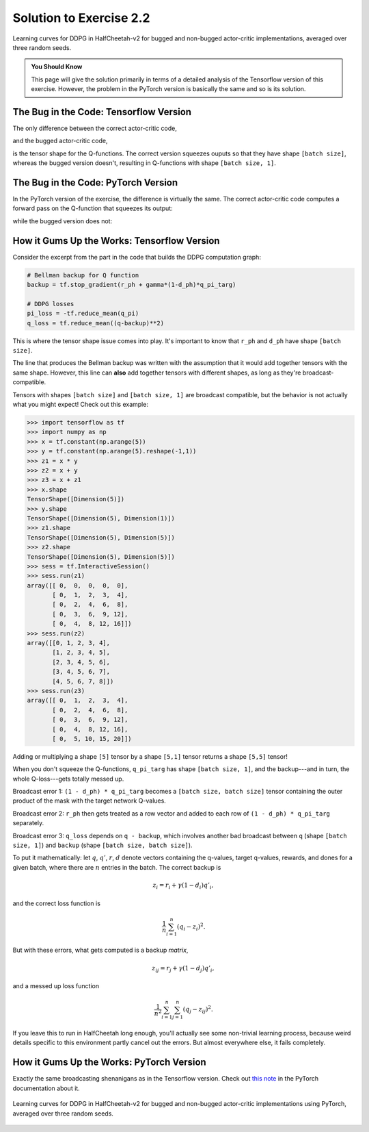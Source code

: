 ========================
Solution to Exercise 2.2
========================

.. figure:: ../images/ex2-2_ddpg_bug.svg
    :align: center

    Learning curves for DDPG in HalfCheetah-v2 for bugged and non-bugged actor-critic implementations, averaged over three random seeds.


.. admonition:: You Should Know

    This page will give the solution primarily in terms of a detailed analysis of the Tensorflow version of this exercise. However, the problem in the PyTorch version is basically the same and so is its solution.


The Bug in the Code: Tensorflow Version
=======================================

The only difference between the correct actor-critic code,

.. code-block:: python
    :emphasize-lines: 11, 13

    """
    Actor-Critic
    """
    def mlp_actor_critic(x, a, hidden_sizes=(400,300), activation=tf.nn.relu, 
                         output_activation=tf.tanh, action_space=None):
        act_dim = a.shape.as_list()[-1]
        act_limit = action_space.high[0]
        with tf.variable_scope('pi'):
            pi = act_limit * mlp(x, list(hidden_sizes)+[act_dim], activation, output_activation)
        with tf.variable_scope('q'):
            q = tf.squeeze(mlp(tf.concat([x,a], axis=-1), list(hidden_sizes)+[1], activation, None), axis=1)
        with tf.variable_scope('q', reuse=True):
            q_pi = tf.squeeze(mlp(tf.concat([x,pi], axis=-1), list(hidden_sizes)+[1], activation, None), axis=1)
        return pi, q, q_pi

and the bugged actor-critic code,

.. code-block:: python
    :emphasize-lines: 11, 13

    """
    Bugged Actor-Critic
    """
    def bugged_mlp_actor_critic(x, a, hidden_sizes=(400,300), activation=tf.nn.relu, 
                                output_activation=tf.tanh, action_space=None):
        act_dim = a.shape.as_list()[-1]
        act_limit = action_space.high[0]
        with tf.variable_scope('pi'):
            pi = act_limit * mlp(x, list(hidden_sizes)+[act_dim], activation, output_activation)
        with tf.variable_scope('q'):
            q = mlp(tf.concat([x,a], axis=-1), list(hidden_sizes)+[1], activation, None)
        with tf.variable_scope('q', reuse=True):
            q_pi = mlp(tf.concat([x,pi], axis=-1), list(hidden_sizes)+[1], activation, None)
        return pi, q, q_pi

is the tensor shape for the Q-functions. The correct version squeezes ouputs so that they have shape ``[batch size]``, whereas the bugged version doesn't, resulting in Q-functions with shape ``[batch size, 1]``.


The Bug in the Code: PyTorch Version
====================================

In the PyTorch version of the exercise, the difference is virtually the same. The correct actor-critic code computes a forward pass on the Q-function that squeezes its output:


.. code-block:: python
    :emphasize-lines: 12

    """
    Correct Q-Function
    """
    class MLPQFunction(nn.Module):

        def __init__(self, obs_dim, act_dim, hidden_sizes, activation):
            super().__init__()
            self.q = mlp([obs_dim + act_dim] + list(hidden_sizes) + [1], activation)

        def forward(self, obs, act):
            q = self.q(torch.cat([obs, act], dim=-1))
            return torch.squeeze(q, -1) # Critical to ensure q has right shape.


while the bugged version does not:

.. code-block:: python
    :emphasize-lines: 11

    """
    Bugged Q-Function
    """
    class BuggedMLPQFunction(nn.Module):

        def __init__(self, obs_dim, act_dim, hidden_sizes, activation):
            super().__init__()
            self.q = mlp([obs_dim + act_dim] + list(hidden_sizes) + [1], activation)

        def forward(self, obs, act):
            return self.q(torch.cat([obs, act], dim=-1))

How it Gums Up the Works: Tensorflow Version
============================================

Consider the excerpt from the part in the code that builds the DDPG computation graph:

.. code-block:: python

    # Bellman backup for Q function
    backup = tf.stop_gradient(r_ph + gamma*(1-d_ph)*q_pi_targ)

    # DDPG losses
    pi_loss = -tf.reduce_mean(q_pi)
    q_loss = tf.reduce_mean((q-backup)**2)

This is where the tensor shape issue comes into play. It's important to know that ``r_ph`` and ``d_ph`` have shape ``[batch size]``.

The line that produces the Bellman backup was written with the assumption that it would add together tensors with the same shape. However, this line can **also** add together tensors with different shapes, as long as they're broadcast-compatible. 

Tensors with shapes ``[batch size]`` and ``[batch size, 1]`` are broadcast compatible, but the behavior is not actually what you might expect! Check out this example:

>>> import tensorflow as tf
>>> import numpy as np
>>> x = tf.constant(np.arange(5))
>>> y = tf.constant(np.arange(5).reshape(-1,1))
>>> z1 = x * y
>>> z2 = x + y
>>> z3 = x + z1
>>> x.shape
TensorShape([Dimension(5)])
>>> y.shape
TensorShape([Dimension(5), Dimension(1)])
>>> z1.shape
TensorShape([Dimension(5), Dimension(5)])
>>> z2.shape
TensorShape([Dimension(5), Dimension(5)])
>>> sess = tf.InteractiveSession()
>>> sess.run(z1)
array([[ 0,  0,  0,  0,  0],
       [ 0,  1,  2,  3,  4],
       [ 0,  2,  4,  6,  8],
       [ 0,  3,  6,  9, 12],
       [ 0,  4,  8, 12, 16]])
>>> sess.run(z2)
array([[0, 1, 2, 3, 4],
       [1, 2, 3, 4, 5],
       [2, 3, 4, 5, 6],
       [3, 4, 5, 6, 7],
       [4, 5, 6, 7, 8]])
>>> sess.run(z3)
array([[ 0,  1,  2,  3,  4],
       [ 0,  2,  4,  6,  8],
       [ 0,  3,  6,  9, 12],
       [ 0,  4,  8, 12, 16],
       [ 0,  5, 10, 15, 20]])

Adding or multiplying a shape ``[5]`` tensor by a shape ``[5,1]`` tensor returns a shape ``[5,5]`` tensor!

When you don't squeeze the Q-functions, ``q_pi_targ`` has shape ``[batch size, 1]``, and the backup---and in turn, the whole Q-loss---gets totally messed up. 

Broadcast error 1: ``(1 - d_ph) * q_pi_targ`` becomes a ``[batch size, batch size]`` tensor containing the outer product of the mask with the target network Q-values. 

Broadcast error 2: ``r_ph`` then gets treated as a row vector and added to each row of ``(1 - d_ph) * q_pi_targ`` separately.

Broadcast error 3: ``q_loss`` depends on ``q - backup``, which involves another bad broadcast between ``q`` (shape ``[batch size, 1]``) and ``backup`` (shape ``[batch size, batch size]``). 

To put it mathematically: let :math:`q`, :math:`q'`, :math:`r`, :math:`d` denote vectors containing the q-values, target q-values, rewards, and dones for a given batch, where there are :math:`n` entries in the batch. The correct backup is

.. math::

    z_i = r_i + \gamma (1-d_i) q'_i,

and the correct loss function is 

.. math::
    
    \frac{1}{n} \sum_{i=1}^n (q_i - z_i)^2.

But with these errors, what gets computed is a backup *matrix*,

.. math::

    z_{ij} = r_j + \gamma (1-d_j) q'_i,

and a messed up loss function

.. math::

    \frac{1}{n^2} \sum_{i=1}^n \sum_{j=1}^n (q_j - z_{ij})^2.

If you leave this to run in HalfCheetah long enough, you'll actually see some non-trivial learning process, because weird details specific to this environment partly cancel out the errors. But almost everywhere else, it fails completely.


How it Gums Up the Works: PyTorch Version
=========================================

Exactly the same broadcasting shenanigans as in the Tensorflow version. Check out `this note`_ in the PyTorch documentation about it.


.. figure:: ../images/ex2-2_ddpg_bug_pytorch.png
    :align: center

    Learning curves for DDPG in HalfCheetah-v2 for bugged and non-bugged actor-critic implementations using PyTorch, averaged over three random seeds.



.. _`this note`: https://pytorch.org/docs/stable/notes/broadcasting.html#backwards-compatibility